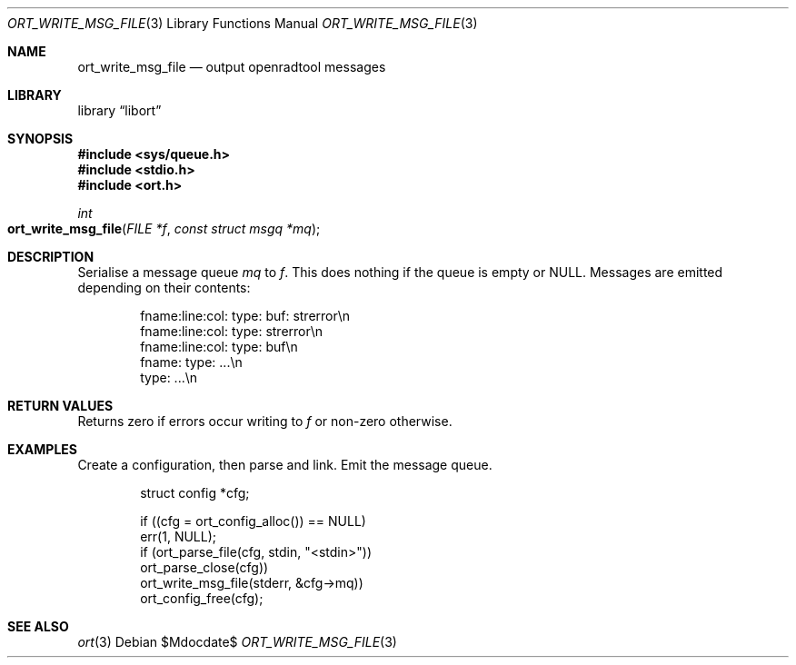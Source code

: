 .\"	$Id$
.\"
.\" Copyright (c) 2020 Kristaps Dzonsons <kristaps@bsd.lv>
.\"
.\" Permission to use, copy, modify, and distribute this software for any
.\" purpose with or without fee is hereby granted, provided that the above
.\" copyright notice and this permission notice appear in all copies.
.\"
.\" THE SOFTWARE IS PROVIDED "AS IS" AND THE AUTHOR DISCLAIMS ALL WARRANTIES
.\" WITH REGARD TO THIS SOFTWARE INCLUDING ALL IMPLIED WARRANTIES OF
.\" MERCHANTABILITY AND FITNESS. IN NO EVENT SHALL THE AUTHOR BE LIABLE FOR
.\" ANY SPECIAL, DIRECT, INDIRECT, OR CONSEQUENTIAL DAMAGES OR ANY DAMAGES
.\" WHATSOEVER RESULTING FROM LOSS OF USE, DATA OR PROFITS, WHETHER IN AN
.\" ACTION OF CONTRACT, NEGLIGENCE OR OTHER TORTIOUS ACTION, ARISING OUT OF
.\" OR IN CONNECTION WITH THE USE OR PERFORMANCE OF THIS SOFTWARE.
.\"
.Dd $Mdocdate$
.Dt ORT_WRITE_MSG_FILE 3
.Os
.Sh NAME
.Nm ort_write_msg_file
.Nd output openradtool messages
.Sh LIBRARY
.Lb libort
.Sh SYNOPSIS
.In sys/queue.h
.In stdio.h
.In ort.h
.Ft int
.Fo ort_write_msg_file
.Fa "FILE *f"
.Fa "const struct msgq *mq"
.Fc
.Sh DESCRIPTION
Serialise a message queue
.Fa mq
to
.Fa f .
This does nothing if the queue is empty or
.Dv NULL .
Messages are emitted depending on their contents:
.Bd -literal -offset indent
fname:line:col: type: buf: strerror\en
fname:line:col: type: strerror\en
fname:line:col: type: buf\en
fname: type: ...\en
type: ...\en
.Ed
.\" The following requests should be uncommented and used where appropriate.
.\" .Sh CONTEXT
.\" For section 9 functions only.
.Sh RETURN VALUES
Returns zero if errors occur writing to
.Fa f
or non-zero otherwise.
.\" For sections 2, 3, and 9 function return values only.
.\" .Sh ENVIRONMENT
.\" For sections 1, 6, 7, and 8 only.
.\" .Sh FILES
.\" .Sh EXIT STATUS
.\" For sections 1, 6, and 8 only.
.Sh EXAMPLES
Create a configuration, then parse and link.
Emit the message queue.
.Bd -literal -offset indent
struct config *cfg;

if ((cfg = ort_config_alloc()) == NULL)
  err(1, NULL);
if (ort_parse_file(cfg, stdin, "<stdin>"))
  ort_parse_close(cfg))
ort_write_msg_file(stderr, &cfg->mq))
ort_config_free(cfg);
.Ed
.\" .Sh DIAGNOSTICS
.\" For sections 1, 4, 6, 7, 8, and 9 printf/stderr messages only.
.\" .Sh ERRORS
.\" For sections 2, 3, 4, and 9 errno settings only.
.Sh SEE ALSO
.Xr ort 3
.\" .Sh STANDARDS
.\" .Sh HISTORY
.\" .Sh AUTHORS
.\" .Sh CAVEATS
.\" .Sh BUGS
